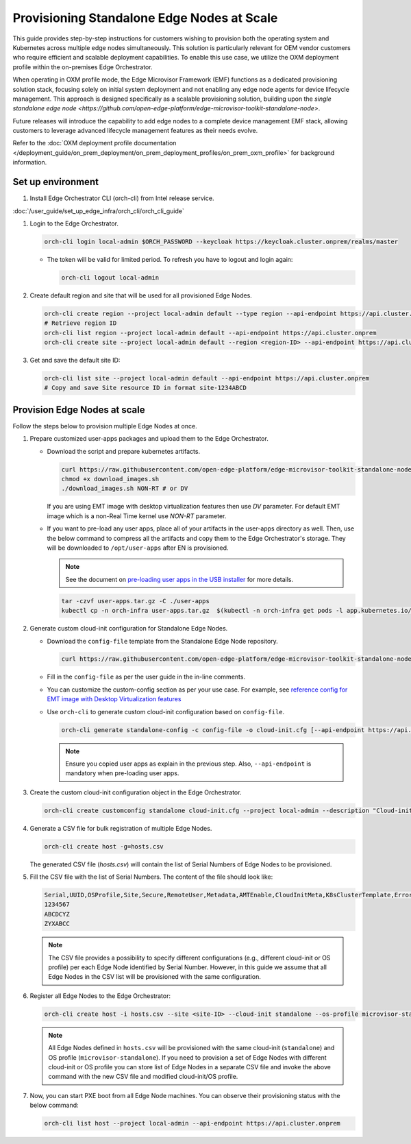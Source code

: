 Provisioning Standalone Edge Nodes at Scale
===========================================

This guide provides step-by-step instructions for customers wishing to provision both the operating system and Kubernetes across multiple edge nodes simultaneously.
This solution is particularly relevant for OEM vendor customers who require efficient and scalable deployment capabilities.
To enable this use case, we utilize the OXM deployment profile within the on-premises Edge Orchestrator.

When operating in OXM profile mode, the Edge Microvisor Framework (EMF) functions as a dedicated provisioning solution stack,
focusing solely on initial system deployment and not enabling any edge node agents for device lifecycle management.
This approach is designed specifically as a scalable provisioning solution,
building upon the `single standalone edge node <https://github.com/open-edge-platform/edge-microvisor-toolkit-standalone-node>`.

Future releases will introduce the capability to add edge nodes to a complete device management EMF stack,
allowing customers to leverage advanced lifecycle management features as their needs evolve.

Refer to the :doc:`OXM deployment profile documentation </deployment_guide/on_prem_deployment/on_prem_deployment_profiles/on_prem_oxm_profile>` for background information.

Set up environment
------------------

#. Install Edge Orchestrator CLI (orch-cli) from Intel release service.

:doc:`/user_guide/set_up_edge_infra/orch_cli/orch_cli_guide`

#. Login to the Edge Orchestrator.

   .. code-block:: shell

      orch-cli login local-admin $ORCH_PASSWORD --keycloak https://keycloak.cluster.onprem/realms/master

   * The token will be valid for limited period. To refresh you have to logout and login again:

     .. code-block:: shell

        orch-cli logout local-admin

#. Create default region and site that will be used for all provisioned Edge Nodes.

   .. code-block:: shell

      orch-cli create region --project local-admin default --type region --api-endpoint https://api.cluster.onprem
      # Retrieve region ID
      orch-cli list region --project local-admin default --api-endpoint https://api.cluster.onprem
      orch-cli create site --project local-admin default --region <region-ID> --api-endpoint https://api.cluster.onprem

#. Get and save the default site ID:

   .. code-block:: shell

      orch-cli list site --project local-admin default --api-endpoint https://api.cluster.onprem
      # Copy and save Site resource ID in format site-1234ABCD

Provision Edge Nodes at scale
-----------------------------

Follow the steps below to provision multiple Edge Nodes at once.

#. Prepare customized user-apps packages and upload them to the Edge Orchestrator.

   * Download the script and prepare kubernetes artifacts.

     .. code-block:: shell

        curl https://raw.githubusercontent.com/open-edge-platform/edge-microvisor-toolkit-standalone-node/refs/tags/standalone-node/3.1.0/standalone-node/installation_scripts/download_images.sh -o download_images.sh
        chmod +x download_images.sh
        ./download_images.sh NON-RT # or DV

     If you are using EMT image with desktop virtualization features then use `DV` parameter. For default EMT image which is a
     non-Real Time kernel use `NON-RT` parameter.

   * If you want to pre-load any user apps, place all of your artifacts in the user-apps directory as well.
     Then, use the below command to compress all the artifacts and copy them to the Edge Orchestrator's storage. They will be downloaded
     to ``/opt/user-apps`` after EN is provisioned.

     .. note::
        See the document on `pre-loading user apps in the USB installer <https://raw.githubusercontent.com/open-edge-platform/edge-microvisor-toolkit-standalone-node/refs/tags/standalone-node/3.1.0/standalone-node/docs/user-guide/pre-loading-user-apps.md>`_ for more details.

     .. code-block:: shell

        tar -czvf user-apps.tar.gz -C ./user-apps
        kubectl cp -n orch-infra user-apps.tar.gz  $(kubectl -n orch-infra get pods -l app.kubernetes.io/name=dkam --no-headers | awk '{print $1}'):/data

#. Generate custom cloud-init configuration for Standalone Edge Nodes.

   * Download the ``config-file`` template from the Standalone Edge Node repository.

     .. code-block:: shell

        curl https://raw.githubusercontent.com/open-edge-platform/edge-microvisor-toolkit-standalone-node/refs/tags/standalone-node/3.1.0/standalone-node/installation_scripts/config-file -o config-file

   * Fill in the ``config-file`` as per the user guide in the in-line comments.

   * You can customize the custom-config section as per your use case. For example, see
     `reference config for EMT image with Desktop Virtualization features <https://raw.githubusercontent.com/open-edge-platform/edge-microvisor-toolkit-standalone-node/refs/tags/standalone-node/3.1.0/standalone-node/docs/user-guide/desktop-virtualization-image-guide.md>`_

   * Use ``orch-cli`` to generate custom cloud-init configuration based on ``config-file``.

     .. code-block:: shell

        orch-cli generate standalone-config -c config-file -o cloud-init.cfg [--api-endpoint https://api.<CLUSTER-FQDN>]

     .. note:: Ensure you copied user apps as explain in the previous step. Also, ``--api-endpoint`` is mandatory when pre-loading user apps.

#. Create the custom cloud-init configuration object in the Edge Orchestrator.

   .. code-block:: shell

      orch-cli create customconfig standalone cloud-init.cfg --project local-admin --description "Cloud-init config for Standalone Edge Nodes"

#. Generate a CSV file for bulk registration of multiple Edge Nodes.

   .. code-block:: shell

      orch-cli create host -g=hosts.csv

   The generated CSV file (`hosts.csv`) will contain the list of Serial Numbers of Edge Nodes to be provisioned.

#. Fill the CSV file with the list of Serial Numbers. The content of the file should look like:

   .. code-block:: shell

      Serial,UUID,OSProfile,Site,Secure,RemoteUser,Metadata,AMTEnable,CloudInitMeta,K8sClusterTemplate,Error - do not fill
      1234567
      ABCDCYZ
      ZYXABCC

   .. note::
      The CSV file provides a possibility to specify different configurations (e.g., different cloud-init or OS profile)
      per each Edge Node identified by Serial Number. However, in this guide we assume that all Edge Nodes in the CSV list
      will be provisioned with the same configuration.

#. Register all Edge Nodes to the Edge Orchestrator:

   .. code-block:: shell

      orch-cli create host -i hosts.csv --site <site-ID> --cloud-init standalone --os-profile microvisor-standalone  --project local-admin --api-endpoint https://api.cluster.onprem

   .. note::
      All Edge Nodes defined in ``hosts.csv`` will be provisioned with the same cloud-init (``standalone``) and OS profile (``microvisor-standalone``).
      If you need to provision a set of Edge Nodes with different cloud-init or OS profile you can store list of Edge Nodes in a separate CSV file
      and invoke the above command with the new CSV file and modified cloud-init/OS profile.

#. Now, you can start PXE boot from all Edge Node machines. You can observe their provisioning status with the below command:

   .. code-block:: shell

      orch-cli list host --project local-admin --api-endpoint https://api.cluster.onprem
